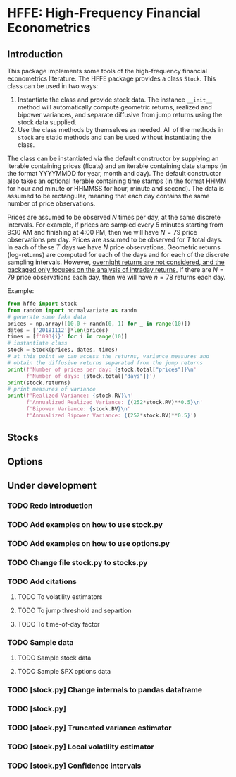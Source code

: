 * HFFE: High-Frequency Financial Econometrics
** Introduction
This package implements some tools of the high-frequency financial econometrics literature.
The HFFE package provides a class =Stock=. This class can be used in two ways:
1. Instantiate the class and provide stock data. The instance =__init__= method will automatically compute geometric returns, realized and bipower variances, and separate diffusive from jump returns using the stock data supplied.
2. Use the class methods by themselves as needed. All of the methods in =Stock= are static methods and can be used without instantiating the class.

The class can be instantiated via the default constructor by supplying an iterable containing prices (floats) and an iterable containing date stamps (in the format YYYYMMDD for year, month and day). The default constructor also takes an optional iterable containing time stamps (in the format HHMM for hour and minute or HHMMSS for hour, minute and second).
The data is assumed to be rectangular, meaning that each day contains the same number of price observations.

Prices are assumed to be observed $N$ times per day, at the same discrete intervals. For example, if prices are sampled every 5 minutes starting from 9:30 AM and finishing at 4:00 PM, then we will have $N=79$ price observations per day.
Prices are assumed to be observed for $T$ total days. In each of these $T$ days we have $N$ price observations.
Geometric returns (log-returns) are computed for each of the days and for each of the discrete sampling intervals. However, _overnight returns are not considered, and the packaged only focuses on the analysis of intraday returns._
If there are $N=79$ price observations each day, then we will have $n=78$ returns each day.

Example:
#+BEGIN_SRC python
  from hffe import Stock
  from random import normalvariate as randn
  # generate some fake data
  prices = np.array([10.0 + randn(0, 1) for _ in range(10)])
  dates = ['20181112']*len(prices)
  times = [f'093{i}' for i in range(10)]
  # instantiate class
  stock = Stock(prices, dates, times)
  # at this point we can access the returns, variance measures and
  # obtain the diffusive returns separated from the jump returns
  print(f'Number of prices per day: {stock.total["prices"]}\n'
        f'Number of days: {stock.total["days"]}')
  print(stock.returns)
  # print measures of variance
  print(f'Realized Variance: {stock.RV}\n'
        f'Annualized Realized Variance: {(252*stock.RV)**0.5}\n'
        f'Bipower Variance: {stock.BV}\n'
        f'Annualized Bipower Variance: {(252*stock.BV)**0.5}')
#+END_SRC

** Stocks
** Options
** Under development
*** TODO Redo introduction
*** TODO Add examples on how to use stock.py
*** TODO Add examples on how to use options.py
*** TODO Change file stock.py to stocks.py
*** TODO Add citations
**** TODO To volatility estimators
**** TODO To jump threshold and separtion
**** TODO To time-of-day factor
*** TODO Sample data
**** TODO Sample stock data
**** TODO Sample SPX options data
*** TODO [stock.py] Change internals to pandas dataframe
*** TODO [stock.py]
*** TODO [stock.py] Truncated variance estimator
*** TODO [stock.py] Local volatility estimator
*** TODO [stock.py] Confidence intervals
